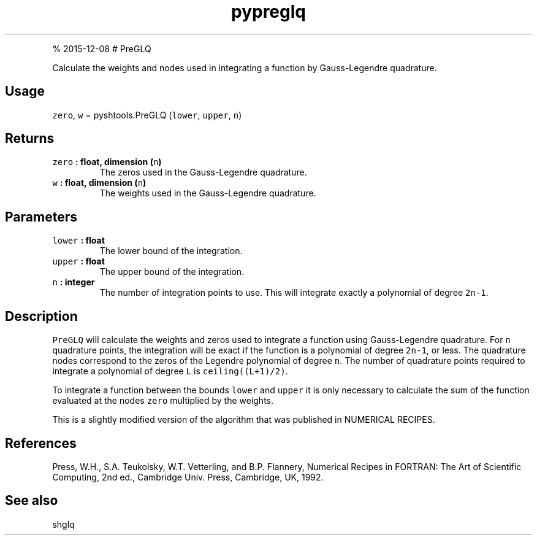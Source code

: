 .\" Automatically generated by Pandoc 1.17.1
.\"
.TH "pypreglq" "1" "" "Python" "SHTOOLS 3.2"
.hy
.PP
% 2015\-12\-08 # PreGLQ
.PP
Calculate the weights and nodes used in integrating a function by
Gauss\-Legendre quadrature.
.SH Usage
.PP
\f[C]zero\f[], \f[C]w\f[] = pyshtools.PreGLQ (\f[C]lower\f[],
\f[C]upper\f[], \f[C]n\f[])
.SH Returns
.TP
.B \f[C]zero\f[] : float, dimension (\f[C]n\f[])
The zeros used in the Gauss\-Legendre quadrature.
.RS
.RE
.TP
.B \f[C]w\f[] : float, dimension (\f[C]n\f[])
The weights used in the Gauss\-Legendre quadrature.
.RS
.RE
.SH Parameters
.TP
.B \f[C]lower\f[] : float
The lower bound of the integration.
.RS
.RE
.TP
.B \f[C]upper\f[] : float
The upper bound of the integration.
.RS
.RE
.TP
.B \f[C]n\f[] : integer
The number of integration points to use.
This will integrate exactly a polynomial of degree \f[C]2n\-1\f[].
.RS
.RE
.SH Description
.PP
\f[C]PreGLQ\f[] will calculate the weights and zeros used to integrate a
function using Gauss\-Legendre quadrature.
For \f[C]n\f[] quadrature points, the integration will be exact if the
function is a polynomial of degree \f[C]2n\-1\f[], or less.
The quadrature nodes correspond to the zeros of the Legendre polynomial
of degree \f[C]n\f[].
The number of quadrature points required to integrate a polynomial of
degree \f[C]L\f[] is \f[C]ceiling((L+1)/2)\f[].
.PP
To integrate a function between the bounds \f[C]lower\f[] and
\f[C]upper\f[] it is only necessary to calculate the sum of the function
evaluated at the nodes \f[C]zero\f[] multiplied by the weights.
.PP
This is a slightly modified version of the algorithm that was published
in NUMERICAL RECIPES.
.SH References
.PP
Press, W.H., S.A.
Teukolsky, W.T.
Vetterling, and B.P.
Flannery, Numerical Recipes in FORTRAN: The Art of Scientific Computing,
2nd ed., Cambridge Univ.
Press, Cambridge, UK, 1992.
.SH See also
.PP
shglq
